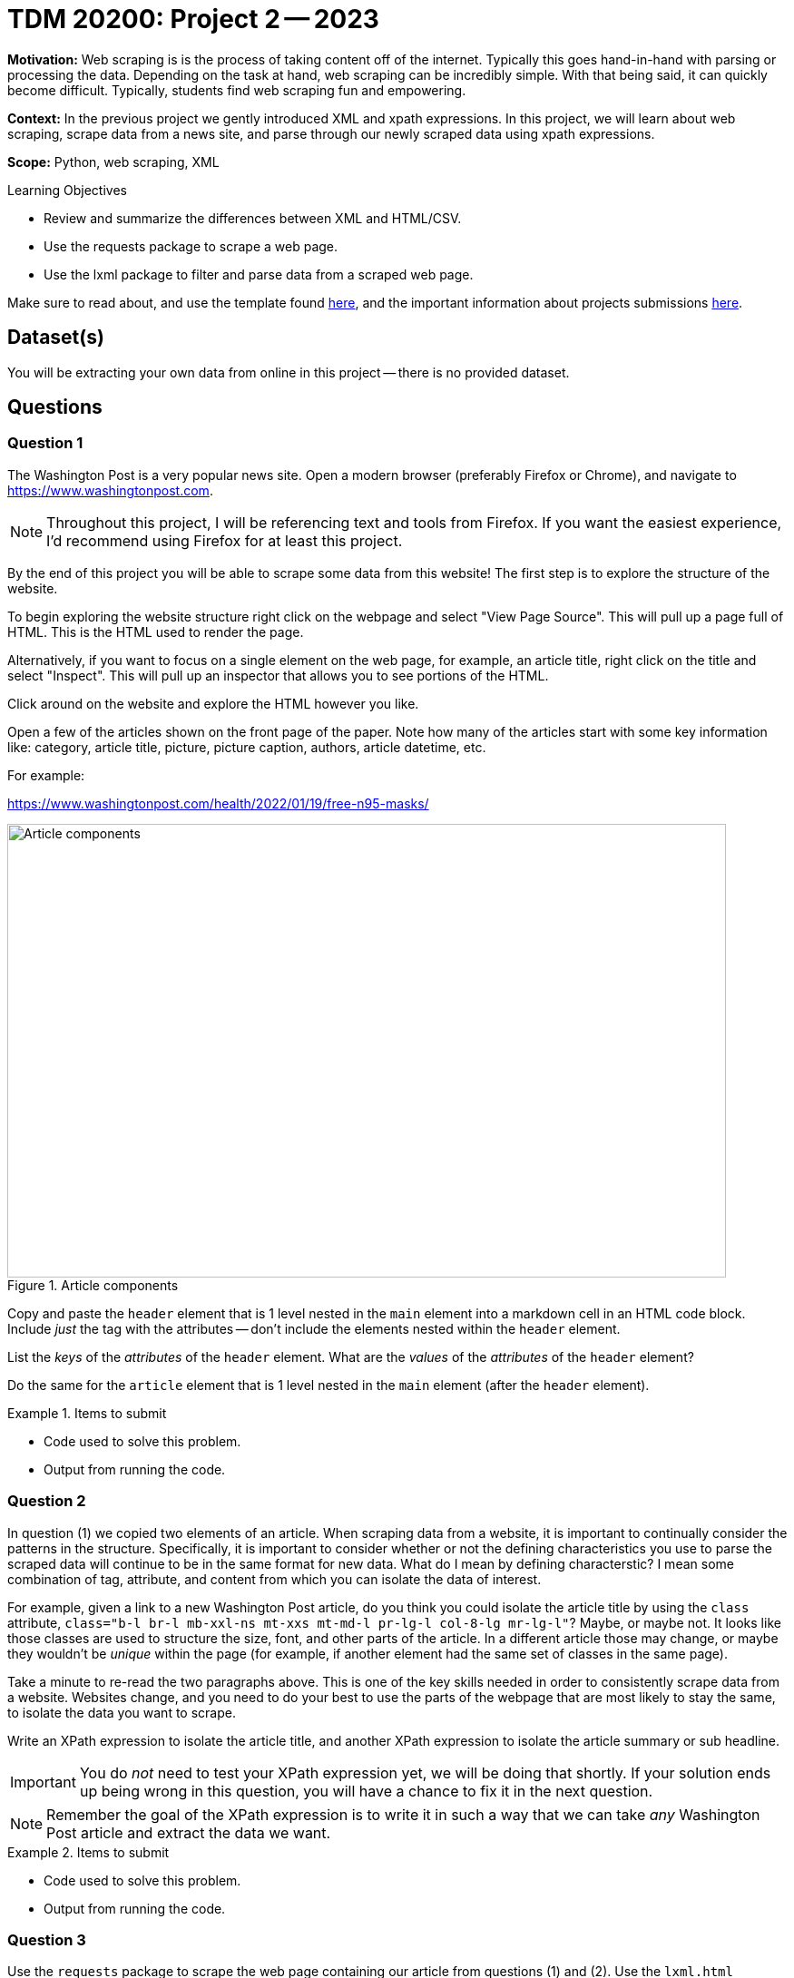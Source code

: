 = TDM 20200: Project 2 -- 2023

**Motivation:** Web scraping is is the process of taking content off of the internet. Typically this goes hand-in-hand with parsing or processing the data. Depending on the task at hand, web scraping can be incredibly simple. With that being said, it can quickly become difficult. Typically, students find web scraping fun and empowering.

**Context:** In the previous project we gently introduced XML and xpath expressions. In this project, we will learn about web scraping, scrape data from a news site, and parse through our newly scraped data using xpath expressions.

**Scope:** Python, web scraping, XML

.Learning Objectives
****
- Review and summarize the differences between XML and HTML/CSV.
- Use the requests package to scrape a web page.
- Use the lxml package to filter and parse data from a scraped web page.
****

Make sure to read about, and use the template found xref:templates.adoc[here], and the important information about projects submissions xref:submissions.adoc[here].

== Dataset(s)

You will be extracting your own data from online in this project -- there is no provided dataset.

== Questions

=== Question 1

The Washington Post is a very popular news site. Open a modern browser (preferably Firefox or Chrome), and navigate to https://www.washingtonpost.com.

[NOTE]
====
Throughout this project, I will be referencing text and tools from Firefox. If you want the easiest experience, I'd recommend using Firefox for at least this project.
====

By the end of this project you will be able to scrape some data from this website! The first step is to explore the structure of the website.

To begin exploring the website structure right click on the webpage and select "View Page Source". This will pull up a page full of HTML. This is the HTML used to render the page. 

Alternatively, if you want to focus on a single element on the web page, for example, an article title, right click on the title and select "Inspect". This will pull up an inspector that allows you to see portions of the HTML.

Click around on the website and explore the HTML however you like. 

Open a few of the articles shown on the front page of the paper. Note how many of the articles start with some key information like: category, article title, picture, picture caption, authors, article datetime, etc.

For example:

https://www.washingtonpost.com/health/2022/01/19/free-n95-masks/

image::figure33.webp[Article components, width=792, height=500, loading=lazy, title="Article components"]

Copy and paste the `header` element that is 1 level nested in the `main` element into a markdown cell in an HTML code block. Include _just_ the tag with the attributes -- don't include the elements nested within the `header` element.

List the _keys_ of the _attributes_ of the `header` element. What are the _values_ of the _attributes_ of the `header` element?

Do the same for the `article` element that is 1 level nested in the `main` element (after the `header` element). 

.Items to submit
====
- Code used to solve this problem.
- Output from running the code.
====

=== Question 2

In question (1) we copied two elements of an article. When scraping data from a website, it is important to continually consider the patterns in the structure. Specifically, it is important to consider whether or not the defining characteristics you use to parse the scraped data will continue to be in the same format for new data. What do I mean by defining characterstic? I mean some combination of tag, attribute, and content from which you can isolate the data of interest.

For example, given a link to a new Washington Post article, do you think you could isolate the article title by using the `class` attribute, `class="b-l br-l mb-xxl-ns mt-xxs mt-md-l pr-lg-l col-8-lg mr-lg-l"`? Maybe, or maybe not. It looks like those classes are used to structure the size, font, and other parts of the article. In a different article those may change, or maybe they wouldn't be _unique_ within the page (for example, if another element had the same set of classes in the same page).

Take a minute to re-read the two paragraphs above. This is one of the key skills needed in order to consistently scrape data from a website. Websites change, and you need to do your best to use the parts of the webpage that are most likely to stay the same, to isolate the data you want to scrape.

Write an XPath expression to isolate the article title, and another XPath expression to isolate the article summary or sub headline.

[IMPORTANT]
====
You do _not_ need to test your XPath expression yet, we will be doing that shortly. If your solution ends up being wrong in this question, you will have a chance to fix it in the next question.
====

[NOTE]
====
Remember the goal of the XPath expression is to write it in such a way that we can take _any_ Washington Post article and extract the data we want.
====

.Items to submit
====
- Code used to solve this problem.
- Output from running the code.
====

=== Question 3

Use the `requests` package to scrape the web page containing our article from questions (1) and (2). Use the `lxml.html` package and the `xpath` method to test out the XPath expressions you created in question (2). Use the expressions to extract the element, then print the _contents_ of the elements (what is between the tags). Did they work? Print the element contents to confirm. If they didn't, see the third tip below, and take the time to write new XPath expressions that work.

[TIP]
====
Check out https://the-examples-book.com/programming-languages/python/lxml#examples[these] examples for instructions on how to do this.
====

[TIP]
====
Pass `stream=True` to the `requests` package `get` method. In addition, set `resp.raw.decode_content = True` to ensure that the content is decoded properly.

[source,python]
----
resp = requests.get(some_url, stream=True)
resp.raw.decode_content = True
# etc...
----
====

[TIP]
====
If your XPath expressions included the use of the `data-*` attributes, great job! You can read about the `data-*` attributes https://the-examples-book.com/data-science/data-formats/html#attributes[here]. `data-*` attributes are _typically_ kept as a website is updated, and are therefore a fairly reliable choice when trying to isolate data from a website.

Search different articles on the same website to see if you can find the same `data-*` attributes you used to isolate the data.
====

.Items to submit
====
- Code used to solve this problem.
- Output from running the code.
====

=== Question 4

Use your newfound knowledge of XPath expressions, `lxml`, and `requests` to write a function called `get_article_links` that scrapes the home page for The Washington Post, and returns 5 article links in a list.

There are a variety of ways to do this, however, make sure it is repeatable, and _only_ returns article links. 

[TIP]
====
Again, the `data-*` attributes are particularly useful for this problem.
====

[TIP]
====
Here is some skeleton code to get you started:

[source,python]
----
import lxml.html
import requests

def get_article_links():
    """
    Scrape the home page for The Washington
    Post and return 5 article links.
    """
    
    # ...
    
    return links

print(get_article_links())   
----

.example output
----
['https://www.washingtonpost.com/climate-environment/2023/01/18/greenland-hotter-temperatures/', 'https://www.washingtonpost.com/climate-solutions/2023/01/18/coffee-pods-sustainability-environmental-impact/', 'https://www.washingtonpost.com/climate-environment/2023/01/18/jbs-food-giant-brazil-bonds/', 'https://www.washingtonpost.com/food/2023/01/17/spice-jar-germs/', 'https://www.washingtonpost.com/opinions/2023/01/16/republicans-whitewash-jan6-trump-insurrection/']
----
====

.Items to submit
====
- Code used to solve this problem.
- Output from running the code.
====

=== Question 5

Write a function called `get_article_info` that accepts a link to an article as an argument, and prints the information in the following format:

.Example output
----
Title: White House to distribute 400 million free N95 masks starting next week
Authors: Lena H. Sun, Dan Diamond
Time: January 19, 2022 at 5:00 a.m. EST
----

[IMPORTANT]
====
Of course, the Time section may change, we used the "Published" date in our solution.
====

In a loop, test out the `get_article_info` function with the links that are returned by your `get_article_links` function.

[source,python]
----
for link in get_article_links():
    print("-----------------")
    get_article_info(link)
    print("-----------------\n")
----

If your code works for all 5 articles, that is repeatable enough for now!

.Items to submit
====
- Code used to solve this problem.
- Output from running the code.
====

[WARNING]
====
_Please_ make sure to double check that your submission is complete, and contains all of your code and output before submitting. If you are on a spotty internet connection, it is recommended to download your submission after submitting it to make sure what you _think_ you submitted, was what you _actually_ submitted.

In addition, please review our xref:projects:current-projects:submissions.adoc[submission guidelines] before submitting your project.
====